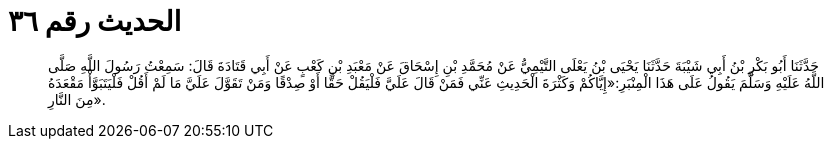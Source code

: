 
= الحديث رقم ٣٦

[quote.hadith]
حَدَّثَنَا أَبُو بَكْرِ بْنُ أَبِي شَيْبَةَ حَدَّثَنَا يَحْيَى بْنُ يَعْلَى التَّيْمِيُّ عَنْ مُحَمَّدِ بْنِ إِسْحَاقَ عَنْ مَعْبَدِ بْنِ كَعْبٍ عَنْ أَبِي قَتَادَةَ قَالَ: سَمِعْتُ رَسُولَ اللَّهِ صَلَّى اللَّهُ عَلَيْهِ وَسَلَّمَ يَقُولُ عَلَى هَذَا الْمِنْبَرِ:«إِيَّاكُمْ وَكَثْرَةَ الْحَدِيثِ عَنِّي فَمَنْ قَالَ عَلَيَّ فَلْيَقُلْ حَقًّا أَوْ صِدْقًا وَمَنْ تَقَوَّلَ عَلَيَّ مَا لَمْ أَقُلْ فَلْيَتَبَوَّأْ مَقْعَدَهُ مِنَ النَّارِ».